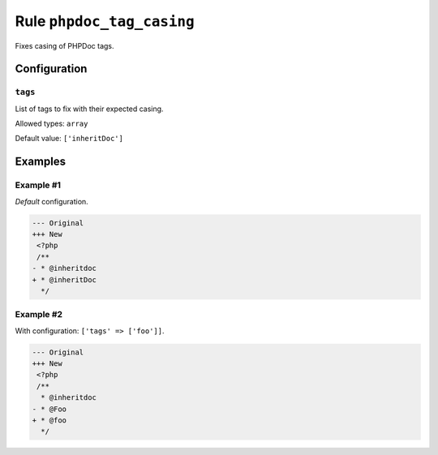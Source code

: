 ==========================
Rule ``phpdoc_tag_casing``
==========================

Fixes casing of PHPDoc tags.

Configuration
-------------

``tags``
~~~~~~~~

List of tags to fix with their expected casing.

Allowed types: ``array``

Default value: ``['inheritDoc']``

Examples
--------

Example #1
~~~~~~~~~~

*Default* configuration.

.. code-block:: diff

   --- Original
   +++ New
    <?php
    /**
   - * @inheritdoc
   + * @inheritDoc
     */

Example #2
~~~~~~~~~~

With configuration: ``['tags' => ['foo']]``.

.. code-block:: diff

   --- Original
   +++ New
    <?php
    /**
     * @inheritdoc
   - * @Foo
   + * @foo
     */
